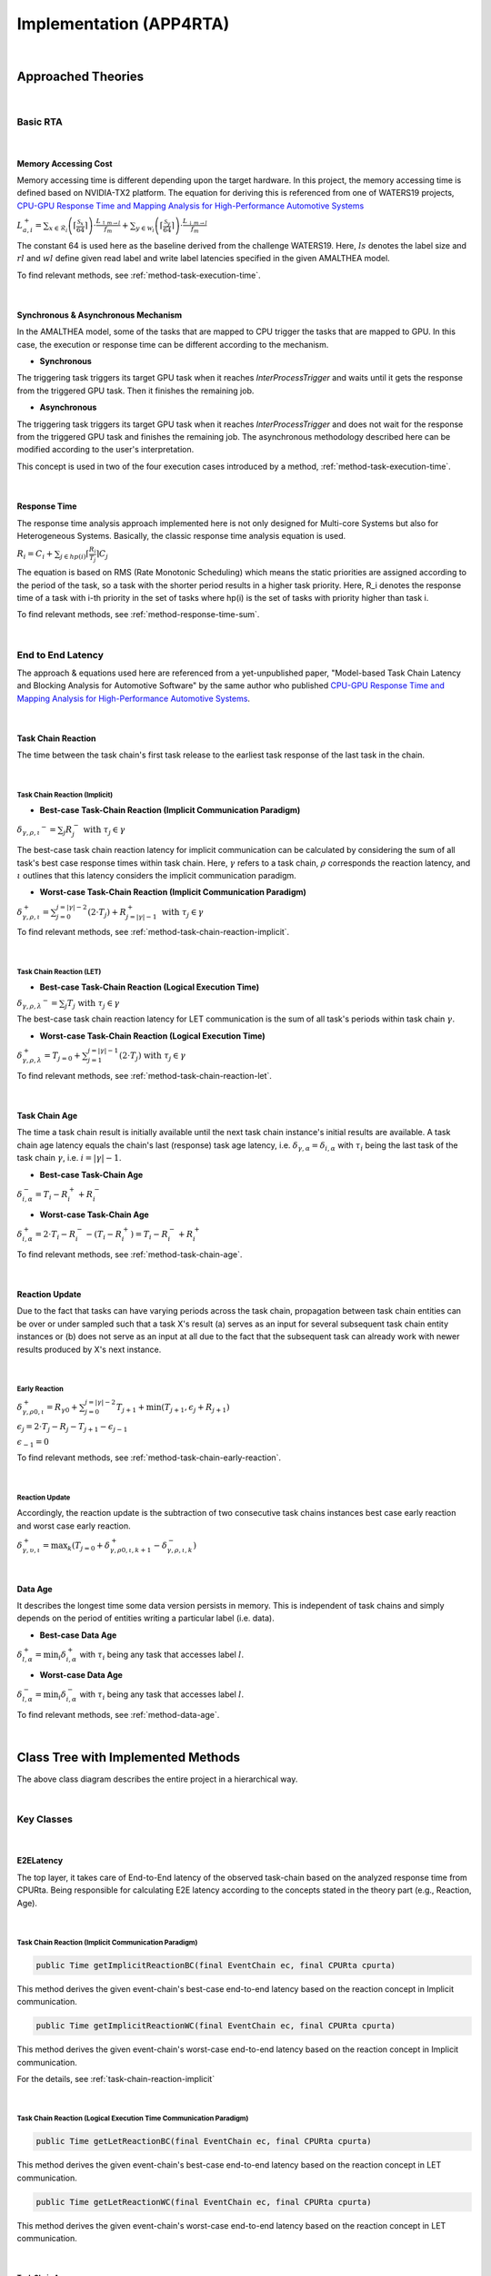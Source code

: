 ****************************
**Implementation (APP4RTA)**
****************************

|

**Approached Theories**
#######################

|

**Basic RTA**
*************

|

.. _memory-accessing-cost:

**Memory Accessing Cost**
=========================

Memory accessing time is different depending upon the target hardware.
In this project, the memory accessing time is defined based on NVIDIA-TX2 platform.
The equation for deriving this is referenced from one of WATERS19 projects, `CPU-GPU Response Time and Mapping Analysis for High-Performance Automotive Systems <https://www.ecrts.org/forum/viewtopic.php?f=43&t=134&sid=777ff03160a9434451d721748c8a8aea#p264>`_

:math:`L_{a,i}^+ = \sum_{x \in \mathcal{R}_i} \left( \left\lceil \frac {\mathcal{S}_x} {64} \right \rceil \right) \cdot \frac {L_{\uparrow m\to l}} {f_m} + \sum_{y \in \mathcal{W}_i} \left(  \left \lceil \frac {\mathcal{S}_y} {64} \right \rceil \right) \cdot \frac {L_{\downarrow m\to l}} {f_m}`

The constant 64 is used here as the baseline derived from the challenge WATERS19.
Here, :math:`ls` denotes the label size and :math:`rl` and :math:`wl` define given read label and write label latencies specified in the given AMALTHEA model.

To find relevant methods, see :ref:`method-task-execution-time`.

|

.. _offloading-mechanism:

**Synchronous & Asynchronous Mechanism**
========================================

In the AMALTHEA model, some of the tasks that are mapped to CPU trigger the tasks that are mapped to GPU.
In this case, the execution or response time can be different according to the mechanism.

.. image:: /_images/offloading.PNG 
	:width: 400
	:align: center

* **Synchronous**

The triggering task triggers its target GPU task when it reaches `InterProcessTrigger` and waits until it gets the response from the triggered GPU task. Then it finishes the remaining job.

* **Asynchronous**

The triggering task triggers its target GPU task when it reaches `InterProcessTrigger` and does not wait for the response from the triggered GPU task and finishes the remaining job. 
The asynchronous methodology described here can be modified according to the user's interpretation.

This concept is used in two of the four execution cases introduced by a method, :ref:`method-task-execution-time`.

|

.. _response-time:

**Response Time**
=================

The response time analysis approach implemented here is not only designed for Multi-core Systems but also for Heterogeneous Systems.
Basically, the classic response time analysis equation is used.

:math:`R_i = C_i + \sum_{j \in hp(i)} \lceil \frac {R_i} {T_j} \rceil C_j`

The equation is based on RMS (Rate Monotonic Scheduling) which means the static priorities are assigned according to the period of the task, so a task with the shorter period results in a higher task priority.
Here, R_i denotes the response time of a task with i-th priority in the set of tasks where hp(i) is the set of tasks with priority higher than task i.

To find relevant methods, see :ref:`method-response-time-sum`.

|

.. _e2e-latency:

**End to End Latency**
**********************

The approach & equations used here are referenced from a yet-unpublished paper, "Model-based Task Chain Latency and Blocking Analysis for Automotive Software" by the same author who published `CPU-GPU Response Time and Mapping Analysis for High-Performance Automotive Systems <https://www.ecrts.org/forum/viewtopic.php?f=43&t=134&sid=777ff03160a9434451d721748c8a8aea#p264>`_.

|

.. _task-chain-reaction:

**Task Chain Reaction**
=======================

The time between the task chain's first task release to the earliest task response of the last task in the chain.

|

.. _task-chain-reaction-implicit:

**Task Chain Reaction (Implicit)**
----------------------------------

* **Best-case Task-Chain Reaction (Implicit Communication Paradigm)**

:math:`\delta_{\gamma,\rho,\iota} ^-=\sum_j R_{j}^- \text{ with } \tau_j \in \gamma`

The best-case task chain reaction latency for implicit communication can be calculated by considering the sum of all task's best case response times within task chain.
Here, :math:`\gamma` refers to a task chain, :math:`\rho` corresponds the reaction latency, and :math:`\iota` outlines that this latency considers the implicit communication paradigm.

* **Worst-case Task-Chain Reaction (Implicit Communication Paradigm)**

:math:`\delta_{\gamma,\rho,\iota}^+ = \sum_{j=0}^{j=|\gamma|-2} \left(2\cdot T_{j}\right) +R_{j = |\gamma|-1}^+ \text{ with } \tau_j \in \gamma`

To find relevant methods, see :ref:`method-task-chain-reaction-implicit`.

|

.. _task-chain-reaction-let:

**Task Chain Reaction (LET)**
-----------------------------

* **Best-case Task-Chain Reaction (Logical Execution Time)**

:math:`\delta_{\gamma,\rho,\lambda} ^- = \sum_j T_{j} \text{ with } \tau_j \in \gamma`

The best-case task chain reaction latency for LET communication is the sum of all task's periods within task chain :math:`\gamma`.

* **Worst-case Task-Chain Reaction (Logical Execution Time)**

:math:`\delta_{\gamma,\rho, \lambda}^+= T_{j=0}+\sum_{j=1}^{j=|\gamma|-1} \left(2\cdot T_{j}\right) \text{ with } \tau_j \in \gamma`

To find relevant methods, see :ref:`method-task-chain-reaction-let`.

|

.. _task-chain-age:

**Task Chain Age**
==================

The time a task chain result is initially available until the next task chain instance's initial results are available.
A task chain age latency equals the chain's last (response) task age latency, i.e. :math:`\delta_{\gamma,\alpha} = \delta_{i,\alpha}` with :math:`\tau_i` being the last task of the task chain :math:`\gamma`, i.e. :math:`i=|\gamma|-1`.

* **Best-case Task-Chain Age**

:math:`\delta_{i, \alpha}^- = T_i - R_i^+ + R_i^-`

* **Worst-case Task-Chain Age**

:math:`\delta_{i,\alpha}^+ = 2 \cdot T_i - R_i^- - (T_i - R_i^+) = T_i - R_i^- + R_i^+`

To find relevant methods, see :ref:`method-task-chain-age`.

|

.. _reaction-update:

**Reaction Update**
===================

Due to the fact that tasks can have varying periods across the task chain, propagation between task chain entities can be over or under sampled such that a task X's result (a) serves as an input for several subsequent task chain entity instances or (b) does not serve as an input at all due to the fact that the subsequent task can already work with newer results produced by X's next instance.

|

.. _early-reaction:

**Early Reaction**
------------------

:math:`\delta_{\gamma, \rho 0, \iota}^+ = R_{\gamma0} + \sum_{j=0}^{j = |\gamma|-2} T_{j+1} + \min(T_{j+1}, \epsilon_j + R_{j+1})`

:math:`\epsilon_j = 2\cdot T_{j} - R_{j} - T_{j+1} - \epsilon_{j-1}`

:math:`\epsilon_{-1} = 0`

To find relevant methods, see :ref:`method-task-chain-early-reaction`.

|

.. _reaction-update-equation:

**Reaction Update**
-------------------

Accordingly, the reaction update is the subtraction of two consecutive task chains instances best case early reaction and worst case early reaction.

:math:`\delta_{\gamma, \upsilon, \iota}^+ = \max_{k} \left(T_{j=0} + \delta_{\gamma, \rho 0, \iota, k+1}^+ - \delta_{\gamma, \rho , \iota, k}^- \right)`

|

.. _data-age:

**Data Age**
============

It describes the longest time some data version persists in memory. 
This is independent of task chains and simply depends on the period of entities writing a particular label (i.e. data).

* **Best-case Data Age**

:math:`\delta_{l,\alpha}^+ = \min_i \delta_{i,\alpha}^+` 
with :math:`\tau_i` being any task that accesses label :math:`l`.

* **Worst-case Data Age**

:math:`\delta_{l,\alpha}^- = \min_i \delta_{i,\alpha}^- %R_i^- + (T_i - R_i^+)` 
with :math:`\tau_i` being any task that accesses label :math:`l`.

To find relevant methods, see :ref:`method-data-age`.

|

**Class Tree with Implemented Methods**
#######################################

.. image:: /_images/Class_Diagram.png
	:width: 800
	:alt: Class Diagram

The above class diagram describes the entire project in a hierarchical way.

|

**Key Classes**
***************

|

**E2ELatency**
==============
The top layer, it takes care of End-to-End latency of the observed task-chain based on the analyzed response time from CPURta.
Being responsible for calculating E2E latency according to the concepts stated in the theory part (e.g., Reaction, Age).

|

.. _method-task-chain-reaction-implicit:

**Task Chain Reaction (Implicit Communication Paradigm)**
---------------------------------------------------------

.. code-block:: java

	public Time getImplicitReactionBC(final EventChain ec, final CPURta cpurta)

This method derives the given event-chain's best-case end-to-end latency based on the reaction concept in Implicit communication.

.. code-block:: java

	public Time getImplicitReactionWC(final EventChain ec, final CPURta cpurta)

This method derives the given event-chain's worst-case end-to-end latency based on the reaction concept in Implicit communication.

For the details, see :ref:`task-chain-reaction-implicit`

|

.. _method-task-chain-reaction-let:

**Task Chain Reaction (Logical Execution Time Communication Paradigm)**
-----------------------------------------------------------------------

.. code-block:: java

	public Time getLetReactionBC(final EventChain ec, final CPURta cpurta)

This method derives the given event-chain's best-case end-to-end latency based on the reaction concept in LET communication.

.. code-block:: java

	public Time getLetReactionWC(final EventChain ec, final CPURta cpurta)

This method derives the given event-chain's worst-case end-to-end latency based on the reaction concept in LET communication.

|

.. _method-task-chain-age:

**Task Chain Age**
------------------

.. code-block:: java

	public Time getTaskChainAge(final EventChain ec, final TimeType executionCase, final CPURta cpurta)

This method derives the given event-chain latency based on the age concept.
By changing `TimeType executionCase` parameter, the latency in the best-case or the worst-case can be derived.

For the details, see :ref:`task-chain-age`

|

.. _method-task-chain-early-reaction:

**Task Chain Early Reaction**
-----------------------------

.. code-block:: java

	public Time getEarlyReaction(final EventChain ec, final TimeType executionCase, final CPURta cpurta)

This is a method to be pre-executed for getting the reaction-update latency. 
The best-case and worst-case early-reaction latency values should be derived first and then the reaction update latency can be calculated.
By changing `TimeType executionCase` parameter, the latency in the best-case or the worst-case can be derived.

For the details, see :ref:`early-reaction`

|

.. _method-data-age:

**Data Age**
------------

.. code-block:: java

	public Time getDataAge(final Label label, final EventChain ec, final TimeType executionCase, final CPURta cpurta)

This method derives the given label's age latency.
If the passed event-chain does not contain the observed label, `null` value is returned.
By changing `TimeType executionCase` parameter, the latency in the best-case or the worst-case can be derived.

For the details, see :ref:`data-age`

|

**CPURta**
==========
The middle layer, it takes care of analyzing task response time.
Being responsible for calculating response time according to the communication paradigm (Direct or Implicit communication paradigm). 

|

.. _method-response-time-sum:

**Response Time Sum**
---------------------

.. code-block:: java

	public Time getCPUResponseTimeSum(final TimeType executionCase)

This method derives the sum of all the tasks' response times according to the given mapping model (which described as an integer array).
It is designed for Generic Algorithm mapping so that GA would filter out all mapping models with a relatively longer RT sum value and take the shortest one which is the optimized mapping model.

|

.. _method-response-time-direct:

**Response Time (Direct Communication Paradigm)**
-------------------------------------------------

.. code-block:: java

	public Time preciseTestCPURT(final Task task, final List<Task> taskList, final TimeType executionCase, final ProcessingUnit pu)

This method derives response time of the observed task according to the classic response time equation.
The response time can be different depending upon the passed taskList which is decided according to the mapping model.
Here, we are getting response time with RMS (Rate Monotonic Scheduling).
It means that a task with the shorter period take the higher priority and vice versa.
So before the taskList is passed to the method, it should be sorted in the order of shortest to longest and this job is done by `taskSorting(List<Task> taskList)` which is a private method.

|

.. _method-response-time-implicit:

**Response Time (Implicit Communication Paradigm)**
---------------------------------------------------

.. code-block:: java

	public Time implicitPreciseTest(final Task task, final List<Task> taskList, final TimeType executionCase, final ProcessingUnit pu, final CPURta cpurta)

This method derives response time of the observed task according to the classic response time equation but in the implicit communication paradigm.
In the implicit communication paradigm which is introduced by AUTOSAR, a task copies in its required data (labels) to its local memory in the beginning of execution, computes in the local memory and finally copies out the result to the shared memory.
Due to these copy-in & copy-out costs, extra time should be added up to the task's execution time and this is done by `getLocalCopyTimeArray` (for the details, see :ref:`method-local-copy-implicit`) which is a method from `RTARuntimeUtil` class.
As a result, the task's execution time gets longer but its period should be the same as before.
Once the local-copy cost is taken into account, the remaining process is the same as :ref:`method-response-time-direct`

For the details, see :ref:`response-time`

|

**RTARuntimeUtil**
==================
The botton layer, it takes care of task & runnable execution time. Being responsible for calculating memory access cost, ticks (a.k.a execution need) computation time.

|

.. _method-task-execution-time:

**CPU Task Execution Time**
---------------------------

.. code-block:: java

	public Time getExecutionTimeforCPUTask(final Task task, final ProcessingUnit pu, final TimeType executionCase, final CPURta cpurta)

This method derives execution time of the observed task under one of the four following cases:

* CPU task that triggers GPU task in the synchronous offloading mode.

* CPU task that triggers GPU task in the asynchronous offloading mode.

(For the details, see :ref:`offloading-mechanism`)

* GPU task which is mapped to CPU

Execution time of the given task which was originally designed for GPU but mapped to CPU by GA(Generic Algorithm) Mapping.
It should ignore offloading runnables and take the required labels(read from pre-processing, write from post-processing) into account.
For example, here is a task named SFM which is originally a GPU Task.

.. image:: /_images/GPUTask_SFM.PNG 
	:align: center

Since the task is newly mapped to CPU, the offloading runnables (`SFM_host_to_device`, `SFM_device_to_host`) which are in charge of offloading workload to GPU and copying back to CPU are not needed anymore.

.. image:: /_images/offloading.PNG 
	:align: center

Instead, the labels from runnables before (`Pre-processing`) & after (`Post-processing`) the `InterProcessTrigger` are considered.
For the runnable, `Pre-processing`, read labels & read latency value are taken into account.
For the runnable, `Post-processing`, write labels & write latency value are taken into account.
This job is done by a private method, `getExecutionTimeForGPUTaskOnCPU()`.

* Task with only Ticks (pure computation)

When a CPU task without any triggering behavior is passed, only execution time that corresponds to the task's Ticks would be calculated.
Except for the very last case (Task with only Ticks), the task execution time calculation always involves with memory accessing cost.
Calculating memory accessing cost is taken care by methods such as `getExecutionTimeForRTARunnable`, `getRunnableMemoryAccessTime` which are defined as private.

For the details, see :ref:`memory-accessing-cost`.

|

.. _method-local-copy-implicit:

**Local Copy Cost for the Implicit Communication Paradigm**
-----------------------------------------------------------

.. code-block:: java

	public Time[] getLocalCopyTimeArray(final Task task, final ProcessingUnit pu, final TimeType executionCase, final CPURta cpurta)

As it is introduced in :ref:`method-response-time-implicit`, label copy-in & copy-out costs should be calculated and added up to the total execution time of the target task.

The following equation from `End-To-End Latency Characterization of Implicit and LET Communication Models <https://www.ecrts.org/forum/viewtopic.php?f=32&t=91>`_ is used to calculate these costs.

:math:`C_{i}^0 = \sum_{l \in I_i} \xi_l (x)`

Where :math:`C_{i}^0` denotes the execution time of the runnable `\tau_0`, :math:`I_i` represents the inputs (read labels) of the considered task and :math:`\xi_l (x)` denotes the time it takes to access a shared label :math:`l` from memory :math:`x`.

:math:`C_{i}^last = \sum_{l \in O_i} \xi_l (x)`

Where :math:`C_{i}^last` denotes the execution time of the runnable `\tau_last`, :math:`O_i` represents the outputs (write labels) of the considered task and :math:`\xi_l (x)` denotes the time it takes to access a shared label :math:`l` from memory :math:`x`.

For the copy-in cost, only read labels should be taken into account.
The copy-in cost time is store on index 0 of the return array.
This will later be considered as the execution time of the copy-in runnable which is added to the beginning of the task execution.

For the copy-in cost, only write labels should be taken into account.
The copy-in cost time is store on index 1 of the return array.
This will later be considered as the execution time of the copy-out runnable which is added to the end of the task execution.

|

**Supplementary Classes (Out of scope)**
****************************************

|

**SharedConsts**
================

This class is in charge of setting configuration variables.
The user can set the offloading mechanism and the execution case (WC, AC, BC) by changing `synchronousOffloading` and `timeType` respectively.
Also, all file paths for every Amalthea model can be saved as `String` type constants here so that the user can change the target Amalthea model by switching these constants.

|

**CommonUtils**
===============

.. code-block:: java

	public static List<ProcessingUnit> getPUs(final Amalthea amalthea)

This method derives a list of processing units of the target `Amalthea` model. 
It places CPU type processing units in the front and that of GPU type in the back of the list.

|

.. code-block:: java

	public static Time getStimInTime(final Task t)

This method returns the periodic recurrence time of the target task.
If the passed task is not a periodic task (e.g., GPU task), the recurrence time of a task which is periodic and triggers the target task is returned.
Otherwise time 0 is returned.

|

**Contention**
==============

.. code-block:: java

	public Time contentionForTask(final Task task)

This method derives a memory contention time which represents the delay when more than one CPU core and/or the GPU is accessing memory at the same time.

For the details, see `Memory Contention Model <https://www.ecrts.org/forum/viewtopic.php?f=43&t=125&sid=0d17da7eba5419d1dc41d6d81dace278>`_.

|

**APP4RTA User Interface**
##########################

|


**Git Repository**
##################

.. https://www.ecrts.org/forum/viewtopic.php?f=43&t=134&sid=777ff03160a9434451d721748c8a8aea#p264
